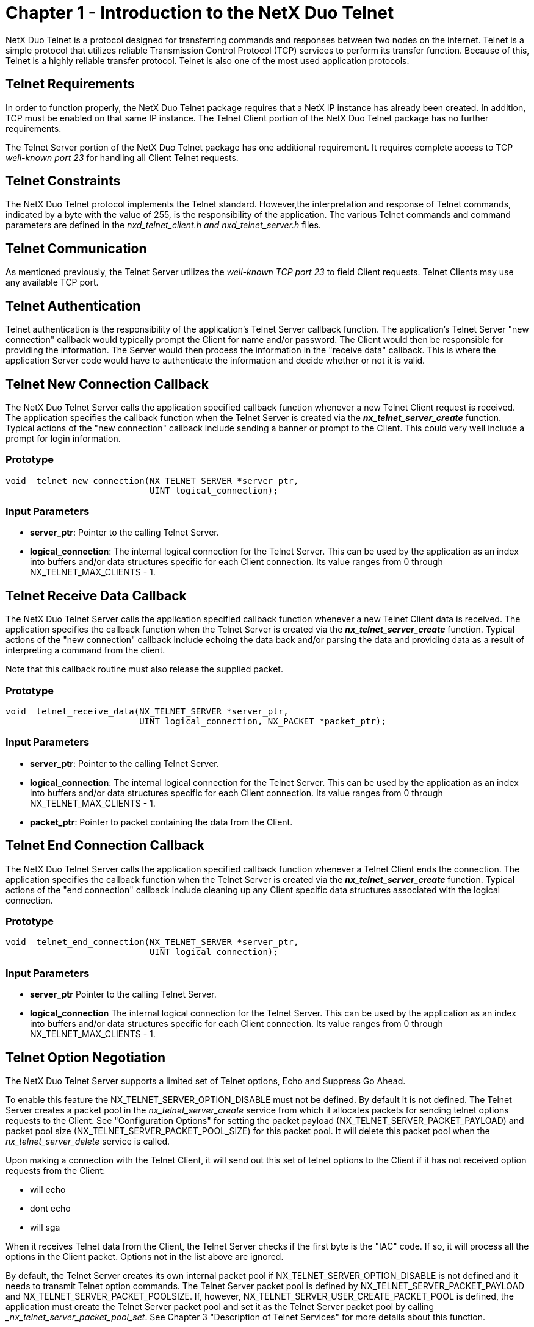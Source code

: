 ////

 Copyright (c) Microsoft
 Copyright (c) 2024-present Eclipse ThreadX contributors
 
 This program and the accompanying materials are made available 
 under the terms of the MIT license which is available at
 https://opensource.org/license/mit.
 
 SPDX-License-Identifier: MIT
 
 Contributors: 
     * Frédéric Desbiens - Initial AsciiDoc version.

////

= Chapter 1 - Introduction to the NetX Duo Telnet
:description: NetX Duo Telnet is a protocol designed for transferring commands and responses between two nodes on the internet.

NetX Duo Telnet is a protocol designed for transferring commands and responses between two nodes on the internet. Telnet is a simple protocol that utilizes reliable Transmission Control Protocol (TCP) services to perform its transfer function. Because of this, Telnet is a highly reliable transfer protocol. Telnet is also one of the most used application protocols.

== Telnet Requirements

In order to function properly, the NetX Duo Telnet package requires that a NetX IP instance has already been created. In addition, TCP must be enabled on that same IP instance. The Telnet Client portion of the NetX Duo Telnet package has no further requirements.

The Telnet Server portion of the NetX Duo Telnet package has one additional requirement. It requires complete access to TCP _well-known port 23_ for handling all Client Telnet requests.

== Telnet Constraints

The NetX Duo Telnet protocol implements the Telnet standard. However,the interpretation and response of Telnet commands, indicated by a byte with the value of 255, is the responsibility of the application. The various Telnet commands and command parameters are defined in the _nxd_telnet_client.h and nxd_telnet_server.h_ files.

== Telnet Communication

As mentioned previously, the Telnet Server utilizes the _well-known TCP port 23_ to field Client requests. Telnet Clients may use any available TCP port.

== Telnet Authentication

Telnet authentication is the responsibility of the application's Telnet Server callback function. The application's Telnet Server "new connection" callback would typically prompt the Client for name and/or password. The Client would then be responsible for providing the information. The Server would then process the information in the "receive data" callback. This is where the application Server code would have to authenticate the information and decide whether or not it is valid.

== Telnet New Connection Callback

The NetX Duo Telnet Server calls the application specified callback function whenever a new Telnet Client request is received. The application specifies the callback function when the Telnet Server is created via the *_nx_telnet_server_create_* function. Typical actions of the "new connection" callback include sending a banner or prompt to the Client. This could very well include a prompt for login information.

=== Prototype

[,c]
----
void  telnet_new_connection(NX_TELNET_SERVER *server_ptr,
                            UINT logical_connection);
----

=== Input Parameters

* *server_ptr*: Pointer to the calling Telnet Server.
* *logical_connection*: The internal logical connection for the Telnet Server. This can be used by the application as an index into buffers and/or data structures specific for each Client connection. Its value ranges from 0 through NX_TELNET_MAX_CLIENTS - 1.

== Telnet Receive Data Callback

The NetX Duo Telnet Server calls the application specified callback function whenever a new Telnet Client data is received. The application specifies the callback function when the Telnet Server is created via the *_nx_telnet_server_create_* function. Typical actions of the "new connection" callback include echoing the data back and/or parsing the data and providing data as a result of interpreting a command from the client.

Note that this callback routine must also release the supplied packet.

=== Prototype

[,c]
----
void  telnet_receive_data(NX_TELNET_SERVER *server_ptr,
                          UINT logical_connection, NX_PACKET *packet_ptr);
----

=== Input Parameters

* *server_ptr*: Pointer to the calling Telnet Server.
* *logical_connection*: The internal logical connection for the Telnet Server. This can be used by the application as an index into buffers and/or data structures specific for each Client connection. Its value ranges from 0 through NX_TELNET_MAX_CLIENTS - 1.
* *packet_ptr*: Pointer to packet containing the data from the Client.

== Telnet End Connection Callback

The NetX Duo Telnet Server calls the application specified callback function whenever a Telnet Client ends the connection. The application specifies the callback function when the Telnet Server is created via the *_nx_telnet_server_create_* function. Typical actions of the "end connection" callback include cleaning up any Client specific data structures associated with the logical connection.

=== Prototype

[,c]
----
void  telnet_end_connection(NX_TELNET_SERVER *server_ptr,
                            UINT logical_connection);
----

=== Input Parameters

* *server_ptr* Pointer to the calling Telnet Server.
* *logical_connection* The internal logical connection for the Telnet Server. This can be used by the application as an index into buffers and/or data structures specific for each Client connection. Its value ranges from 0 through NX_TELNET_MAX_CLIENTS - 1.

== Telnet Option Negotiation

The NetX Duo Telnet Server supports a limited set of Telnet options, Echo and Suppress Go Ahead.

To enable this feature the NX_TELNET_SERVER_OPTION_DISABLE must not be defined. By default it is not defined. The Telnet Server creates a packet pool in the _nx_telnet_server_create_ service from which it allocates packets for sending telnet options requests to the Client. See "Configuration Options" for setting the packet payload (NX_TELNET_SERVER_PACKET_PAYLOAD) and packet pool size (NX_TELNET_SERVER_PACKET_POOL_SIZE) for this packet pool. It will delete this packet pool when the _nx_telnet_server_delete_ service is called.

Upon making a connection with the Telnet Client, it will send out this set of telnet options to the Client if it has not received option requests from the Client:

* will echo
* dont echo
* will sga

When it receives Telnet data from the Client, the Telnet Server checks if the first byte is the "IAC" code. If so, it will process all the options in the Client packet. Options not in the list above are ignored.

By default, the Telnet Server creates its own internal packet pool if NX_TELNET_SERVER_OPTION_DISABLE is not defined and it needs to transmit Telnet option commands. The Telnet Server packet pool is defined by NX_TELNET_SERVER_PACKET_PAYLOAD and NX_TELNET_SERVER_PACKET_POOLSIZE. If, however, NX_TELNET_SERVER_USER_CREATE_PACKET_POOL is defined, the application must create the Telnet Server packet pool and set it as the Telnet Server packet pool by calling __nx_telnet_server_packet_pool_set_. See Chapter 3 "Description of Telnet Services" for more details about this function.

Unlike the NetX Duo Telnet Server, the NetX Duo Telnet Client task thread does not automatically send and respond to received options from the Telnet Server. This must be done by the Telnet Client application.

== Telnet Multi-Thread Support

The NetX Duo Telnet Client services can be called from multiple threads simultaneously. However, read or write requests for a particular Telnet Client instance should be done in sequence from the same thread.

== Telnet RFCs

NetX Duo Telnet is compliant with RFC854 and related RFCs.
